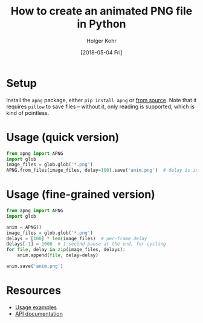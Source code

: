 #+TITLE: How to create an animated PNG file in Python
#+DATE: [2018-05-04 Fri]
#+AUTHOR: Holger Kohr
#+LANGUAGE: en
#+OPTIONS: ':t toc:nil
#+LATEX_CLASS: article
#+LATEX_CLASS_OPTIONS: [landscape]
#+LATEX_HEADER: \usepackage[hscale=0.9,vscale=0.9]{geometry}
#+LATEX_HEADER: \setcounter{secnumdepth}{0}
#+LATEX_HEADER: \pagestyle{empty}
#+LATEX_HEADER_EXTRA:
#+DESCRIPTION: Instructions for creating an animated PNG file from a collection of PNG files in Python.
#+KEYWORDS:
#+SUBTITLE:
#+LATEX_COMPILER: pdflatex

* Setup

Install the ~apng~ package, either ~pip install apng~ or [[https://github.com/eight04/pyAPNG][from source]].
Note that it requires ~pillow~ to save files -- without it, only reading is supported, which is kind of pointless.

* Usage (quick version)
#+BEGIN_SRC python
from apng import APNG
import glob
image_files = glob.glob('*.png')
APNG.from_files(image_files, delay=100).save('anim.png')  # delay is in ms
#+END_SRC

* Usage (fine-grained version)

#+BEGIN_SRC python
from apng import APNG
import glob

anim = APNG()
image_files = glob.glob('*.png')
delays = [100] * len(image_files)  # per-frame delay
delays[-1] = 1000  # 1 second pause at the end, for cycling
for file, delay in zip(image_files, delays):
    anim.append(file, delay=delay)

anim.save('anim.png')
#+END_SRC

* Resources
- [[https://github.com/eight04/pyAPNG#usage][Usage examples]]
- [[http://pyapng.readthedocs.io/en/latest/][API documentation]]
